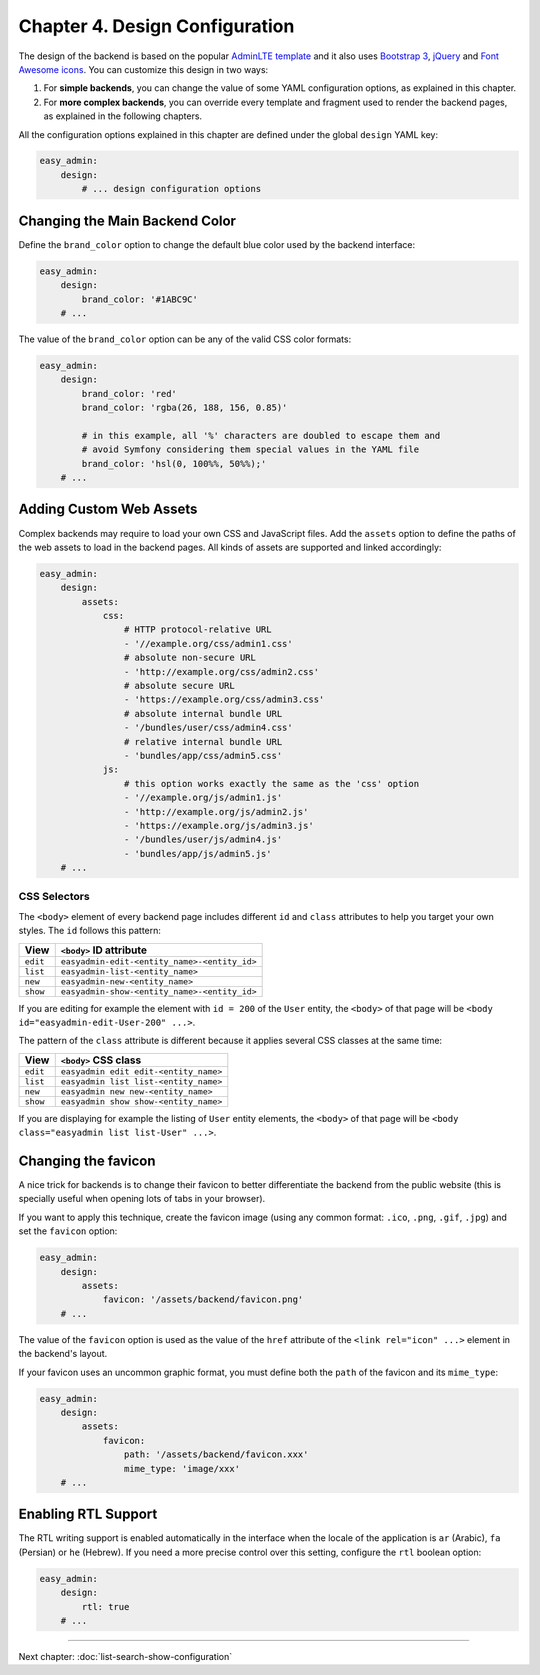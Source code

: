 Chapter 4. Design Configuration
===============================

The design of the backend is based on the popular `AdminLTE template`_ and it
also uses `Bootstrap 3`_, `jQuery`_ and `Font Awesome icons`_. You can customize
this design in two ways:

1. For **simple backends**, you can change the value of some YAML configuration
   options, as explained in this chapter.
2. For **more complex backends**, you can override every template and fragment
   used to render the backend pages, as explained in the following chapters.

All the configuration options explained in this chapter are defined under the
global ``design`` YAML key:

.. code-block:: yaml

    easy_admin:
        design:
            # ... design configuration options

Changing the Main Backend Color
-------------------------------

Define the ``brand_color`` option to change the default blue color used by the
backend interface:

.. code-block:: yaml

    easy_admin:
        design:
            brand_color: '#1ABC9C'
        # ...

.. image:: ../images/easyadmin-design-brand-color.png
   :alt: Using a custom brand color in the backend

The value of the ``brand_color`` option can be any of the valid CSS color formats:

.. code-block:: yaml

    easy_admin:
        design:
            brand_color: 'red'
            brand_color: 'rgba(26, 188, 156, 0.85)'

            # in this example, all '%' characters are doubled to escape them and
            # avoid Symfony considering them special values in the YAML file
            brand_color: 'hsl(0, 100%%, 50%%);'
        # ...

Adding Custom Web Assets
------------------------

Complex backends may require to load your own CSS and JavaScript files. Add the
``assets`` option to define the paths of the web assets to load in the backend
pages. All kinds of assets are supported and linked accordingly:

.. code-block:: yaml

    easy_admin:
        design:
            assets:
                css:
                    # HTTP protocol-relative URL
                    - '//example.org/css/admin1.css'
                    # absolute non-secure URL
                    - 'http://example.org/css/admin2.css'
                    # absolute secure URL
                    - 'https://example.org/css/admin3.css'
                    # absolute internal bundle URL
                    - '/bundles/user/css/admin4.css'
                    # relative internal bundle URL
                    - 'bundles/app/css/admin5.css'
                js:
                    # this option works exactly the same as the 'css' option
                    - '//example.org/js/admin1.js'
                    - 'http://example.org/js/admin2.js'
                    - 'https://example.org/js/admin3.js'
                    - '/bundles/user/js/admin4.js'
                    - 'bundles/app/js/admin5.js'
        # ...

CSS Selectors
~~~~~~~~~~~~~

The ``<body>`` element of every backend page includes different ``id`` and ``class``
attributes to help you target your own styles. The ``id`` follows this pattern:


========  ============================================
View      ``<body>`` ID attribute
========  ============================================
``edit``  ``easyadmin-edit-<entity_name>-<entity_id>``
``list``  ``easyadmin-list-<entity_name>``
``new``   ``easyadmin-new-<entity_name>``
``show``  ``easyadmin-show-<entity_name>-<entity_id>``
========  ============================================

If you are editing for example the element with ``id = 200`` of the ``User`` entity,
the ``<body>`` of that page will be ``<body id="easyadmin-edit-User-200" ...>``.

The pattern of the ``class`` attribute is different because it applies several
CSS classes at the same time:

========  ============================================
View      ``<body>`` CSS class
========  ============================================
``edit``  ``easyadmin edit edit-<entity_name>``
``list``  ``easyadmin list list-<entity_name>``
``new``   ``easyadmin new new-<entity_name>``
``show``  ``easyadmin show show-<entity_name>``
========  ============================================

If you are displaying for example the listing of ``User`` entity elements, the
``<body>`` of that page will be ``<body class="easyadmin list list-User" ...>``.

Changing the favicon
--------------------

A nice trick for backends is to change their favicon to better differentiate
the backend from the public website (this is specially useful when opening lots
of tabs in your browser).

If you want to apply this technique, create the favicon image (using any common
format: ``.ico``, ``.png``, ``.gif``, ``.jpg``) and set the ``favicon`` option:

.. code-block:: yaml

    easy_admin:
        design:
            assets:
                favicon: '/assets/backend/favicon.png'
        # ...

The value of the ``favicon`` option is used as the value of the ``href`` attribute
of the ``<link rel="icon" ...>`` element in the backend's layout.

If your favicon uses an uncommon graphic format, you must define both the ``path``
of the favicon and its ``mime_type``:

.. code-block:: yaml

    easy_admin:
        design:
            assets:
                favicon:
                    path: '/assets/backend/favicon.xxx'
                    mime_type: 'image/xxx'
        # ...

Enabling RTL Support
--------------------

The RTL writing support is enabled automatically in the interface when the
locale of the application is ``ar`` (Arabic), ``fa`` (Persian) or ``he``
(Hebrew). If you need a more precise control over this setting, configure the
``rtl`` boolean option:

.. code-block:: yaml

    easy_admin:
        design:
            rtl: true
        # ...

.. _`AdminLTE template`: https://github.com/almasaeed2010/AdminLTE
.. _`Bootstrap 3`: https://github.com/twbs/bootstrap
.. _`jQuery`: https://github.com/jquery/jquery
.. _`Font Awesome icons`: https://github.com/FortAwesome/Font-Awesome

-----

Next chapter: :doc:`list-search-show-configuration`
